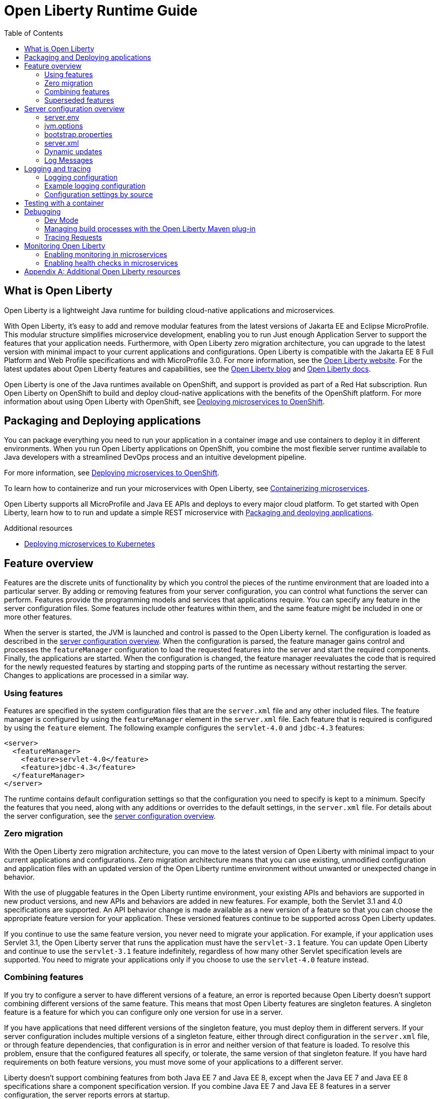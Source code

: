 :toc:
:ProjectName: My{nbsp}Project
:ProjectNameID: my-project
:ProjectVersion: 0.1

= Open Liberty Runtime Guide
:context: open-liberty

:leveloffset: +1

// Module included in the following assemblies:
//
//

[id="what-is-openliberty-{context}"]
= What is Open Liberty

Open Liberty is a lightweight Java runtime for building cloud-native applications and microservices.

With Open Liberty, it's easy to add and remove modular features from the latest versions of Jakarta EE and Eclipse MicroProfile. This modular structure simplifies microservice development, enabling you to run Just enough Application Server to support the features that your application needs. Furthermore, with Open Liberty zero migration architecture, you can upgrade to the latest version with minimal impact to your current applications and configurations. Open Liberty is compatible with the Jakarta EE 8 Full Platform and Web Profile specifications and with MicroProfile 3.0. For more information, see the link:https://openliberty.io/[Open Liberty website]. For the latest updates about Open Liberty features and capabilities, see the link:https://openliberty.io/blog/[Open Liberty blog] and https://openliberty.io/docs/[Open Liberty docs].

Open Liberty is one of the Java runtimes available on OpenShift, and support is provided as part of a Red Hat subscription. Run Open Liberty on OpenShift to build and deploy cloud-native applications with the benefits of the OpenShift platform. For more information about using Open Liberty with OpenShift, see link:https://openliberty.io/guides/cloud-openshift.html[Deploying microservices to OpenShift].

:leveloffset: -1

:leveloffset: +1

// Module included in the following assemblies:
//
//

[id="packaging-and-deploying-applications-{context}"]
= Packaging and Deploying applications

You can package everything you need to run your application in a container image and use containers to deploy it in different environments. When you run Open Liberty applications on OpenShift, you combine the most flexible server runtime available to Java developers with a streamlined DevOps process and an intuitive development pipeline.

For more information, see link:https://www.openliberty.io/guides/cloud-openshift.html[Deploying microservices to OpenShift].

To learn how to containerize and run your microservices with Open Liberty, see link:https://openliberty.io/guides/containerize.html[Containerizing microservices].

Open Liberty supports all MicroProfile and Java EE APIs and deploys to every major cloud platform. To get started with Open Liberty, learn how to to run and update a simple REST microservice with link:https://openliberty.io/guides/getting-started.html[Packaging and deploying applications].




.Additional resources
* link:https://openliberty.io/guides/kubernetes-intro.html[Deploying microservices to Kubernetes]

:leveloffset: -1

:leveloffset: +1

= Feature overview
:projectName: Open Liberty
:page-layout: feature
:page-type: overview

Features are the discrete units of functionality by which you control the pieces of the runtime environment that are loaded into a particular server. By adding or removing features from your server configuration, you can control what functions the server can perform. Features provide the programming models and services that applications require. You can specify any feature in the server configuration files. Some features include other features within them, and the same feature might be included in one or more other features.

When the server is started, the JVM is launched and control is passed to the Open Liberty kernel. The configuration is loaded as described in the link:/docs/ref/config/[server configuration overview]. When the configuration is parsed, the feature manager gains control and processes the `featureManager` configuration to load the requested features into the server and start the required components. Finally, the applications are started. When the configuration is changed, the feature manager reevaluates the code that is required for the newly requested features by starting and stopping parts of the runtime as necessary without restarting the server. Changes to applications are processed in a similar way.

== Using features
Features are specified in the system configuration files that are the `server.xml` file and any other included files. The feature manager is configured by using the `featureManager` element in the `server.xml` file. Each feature that is required is configured by using the `feature` element. The following example configures the `servlet-4.0` and `jdbc-4.3` features:

[source,xml]
----
<server>
  <featureManager>
    <feature>servlet-4.0</feature>
    <feature>jdbc-4.3</feature>
  </featureManager>
</server>
----

The runtime contains default configuration settings so that the configuration you need to specify is kept to a minimum. Specify the features that you need, along with any additions or overrides to the default settings, in the `server.xml` file. For details about the server configuration, see the link:/docs/ref/config/[server configuration overview].

== Zero migration
With the Open Liberty zero migration architecture, you can move to the latest version of Open Liberty with minimal impact to your current applications and configurations. Zero migration architecture means that you can use existing, unmodified configuration and application files with an updated version of the Open Liberty runtime environment without unwanted or unexpected change in behavior.

With the use of pluggable features in the Open Liberty runtime environment, your existing APIs and behaviors are supported in new product versions, and new APIs and behaviors are added in new features. For example, both the Servlet 3.1 and 4.0 specifications are supported. An API behavior change is made available as a new version of a feature so that you can choose the appropriate feature version for your application. These versioned features continue to be supported across Open Liberty updates.

If you continue to use the same feature version, you never need to migrate your application. For example, if your application uses Servlet 3.1, the Open Liberty server that runs the application must have the `servlet-3.1` feature. You can update Open Liberty and continue to use the `servlet-3.1` feature indefinitely, regardless of how many other Servlet specification levels are supported. You need to migrate your applications only if you choose to use the `servlet-4.0` feature instead.

== Combining features
If you try to configure a server to have different versions of a feature, an error is reported because Open Liberty doesn't support combining different versions of the same feature. This means that most Open Liberty features are singleton features. A singleton feature is a feature for which you can configure only one version for use in a server.

If you have applications that need different versions of the singleton feature, you must deploy them in different servers. If your server configuration includes multiple versions of a singleton feature, either through direct configuration in the `server.xml` file, or through feature dependencies, that configuration is in error and neither version of that feature is loaded. To resolve this problem, ensure that the configured features all specify, or tolerate, the same version of that singleton feature. If you have hard requirements on both feature versions, you must move some of your applications to a different server.

Liberty doesn't support combining features from both Java EE 7 and Java EE 8, except when the Java EE 7 and Java EE 8 specifications share a component specification version. If you combine Java EE 7 and Java EE 8 features in a server configuration, the server reports errors at startup.

The following features are included in both Java EE 7 and Java EE 8:

* feature:appClientSupport-1.0[]
* feature:batch-1.0[]
* feature:concurrent-1.0[]
* feature:ejb-3.2[]
* feature:j2eeManagement-1.1[]
* feature:jacc-1.5[]
* feature:jaxws-2.2[]
* feature:jca-1.7[]
* feature:jcaInboundSecurity-1.0[]
* feature:jdbc-4.2[]
* feature:jdbc-4.3[]
* feature:jms-2.0[]
* feature:wasJmsClient-2.0[]
* feature:wasJmsSecurity-1.0[]
* feature:wasJmsServer-1.0[]

For a complete list of features that support Java EE 7, see the feature:javaee-7.0[] feature. For a complete list of features that support Java EE 8, see the feature:javaee-8.0[] feature.

== Superseded features
If a feature is superseded, a new feature or a combination of features might provide an advantage over the superseded feature. The new feature or features might not completely replace the function of the superseded feature, so you must consider your scenario before you decide whether to change your configuration. Superseded features remain supported and valid for use in your configuration, but you might be able to improve your configuration by using the newer features.

Occasionally, a feature that includes other features is superseded by a new version of the feature that does not include all those features. The features that are not included in the new version are considered to be separated. If your application depends on the functions of a separated feature, you must explicitly add the separated feature to your configuration.

The following table lists the Open Liberty features that are superseded:

[%header,cols=3*]
|===

|Superseded feature
|Superseding feature
|Dependent feature removed

|`appSecurity-1.0`
|`appSecurity-2.0`
|The `ldapRegistry-3.0` and `servlet-3.0` features were removed from the definition of the `appSecurity-2.0` feature.

|`jmsMdb-3.2`
|`jms-2.0` and `mdb-3.2`
|Together, the `jms-2.0` and `mdb-3.2` features provide the same function as the `jmsMdb-3.2` feature.

|`ssl-1.0`
|`transportSecurity-1.0`
|The `ssl-1.0` and `transportSecurity-1.0` features are functionally equivalent. However, `ssl-1.0` implies that an insecure network protocol is used, so `transportSecurity-1.0` supersedes it.

|===

:leveloffset: -1

:leveloffset: +1

= Server configuration overview
:projectName: Open Liberty
:page-layout: config
:page-type: overview

The {projectName} server config is made up of one mandatory file, the
`server.xml` file, and a set of optional additional files. The `server.xml` is
the only mandatory config file.  The only requirements for the `server.xml`
file are that it must be well formed XML and the root element is `server`. When
processing the `server.xml` file, any elements or attributes that are not
understood are simply ignored. The default `server.xml` might look like the
following example:

[source,xml]
----
<server description="new server">
    <featureManager>
        <feature>jsp-2.3</feature>
    </featureManager>
    <httpEndpoint id="defaultHttpEndpoint"
                  httpPort="9080"
                  httpsPort="9443" />
    <applicationManager autoExpand="true"/>
</server>
----

This example `server.xml` configures the server to support Java Server Pages 2.3,
to listen to incoming traffic to localhost on port 9080, and to automatically
expand WAR files when they are deployed.

The `server.xml` is described in more detail <<server-xml,below>>. When
discussing config for {projectName}, the term "server config" can be used to refer
to all of the files that make up the server config, or specifically to the
config held in XML files; it is usually clear in context and, if not, the
phrase "server XML config" might be used to clarify. The next few sections
describe each of the config files in the order they are processed.

== server.env
The `server.env` files are optional but, when present, are read by the
`bin/server` script and specify environment variables primarily used to
influence the behavior of the `bin/server` script. `server.env` files are read
from the following locations in order:

* `${wlp.install.dir}/etc/`
* `${wlp.user.dir}/shared/`
* `${server.config.dir}/`

If the same property is set in multiple locations the last value found is
used.

The most common use of this file is to set the following settings:

* `JAVA_HOME` - indicates which JVM to use. If this is not set, the system default
  is used which often isn't desired.
* `WLP_USER_DIR` - indicates the location of the `usr` directory which contains
  the server config. This can only be set in the `etc/server.env` file because
  the other locations are relative to the `usr` directory.
* `WLP_OUTPUT_DIR` - indicates where the server should write files to. By
  default, the server writes to the directory structure that the config is
  read from. However, in some secure profiles the server config needs to
  be read-only and so the server must write files to another location.

The `server.env` file format is in terms of `KEY = value` and does not support
variable substitution.  For example:

[source,properties]
----
JAVA_HOME=/opt/ibm/java
WLP_USER_DIR=/opt/wlp-usr
----

Key values must not contain white space. The values are interpreted as literal so there is no need to escape spaces or other special characters.

== jvm.options
The `jvm.options` files are optional but, when present, are read by the
`bin/server` shell script to determine what options to use when
launching the JVM for {projectName}. The `jvm.options` files are read
from the following locations in order:

* `${wlp.user.dir}/shared/jvm.options`
* `${server.config.dir}/configDropins/defaults/`
* `${server.config.dir}/`
* `${server.config.dir}/configDropins/overrides/`

If none of these files exist, the server script looks for a file in
`${wlp.install.dir}/etc` and uses that.

Common uses of `jvm.options` files include:

* Setting JVM memory limits
* Enabling Java Agents provided by monitoring products
* Setting Java System Properties

The `jvm.options` file format uses one line per JVM option and does not support
variable substitution. For example:

[source,properties]
----
-Xmx512m
-Dmy.system.prop=This is the value.
----

There is no need to escape special characters, such as spaces.

The options are read and provided in order to the JVM. If you provide multiple
options they are all seen by the JVM (most JVMs use the last option on the
command line and ignore prior options). Certain options must not be put in the
`jvm.options` file such as `-jar`.

== bootstrap.properties
The `bootstrap.properties` file is optional but, when present, it is read during
{projectName} bootstrap to provide config for the earliest stages of the
server start-up. It is read by the server much earlier than `server.xml` so it
can affect the start-up and behavior of the {projectName} kernel right from the
start. The `bootstrap.properties` file is a simple Java properties file and is
located in `${server.config.dir}`. A common use of the `bootstrap.properties`
file is to configure logging because it can affect logging behavior before the
`server.xml` file is read.

The `bootstrap.properties` file supports a special property, `bootstrap.include`,
which optionally specifies another properties file to also be read during the
bootstrap stage. This include file could, for example, contain a common set of
bootstrap properties to be used by multiple servers. Set the `bootstrap.include`
to an absolute or relative file path.

[#server-xml]
== server.xml

The most important config file is the `server.xml` file. It is a simple
XML file format and the only requirement for the server to start is that the file is
well-formed XML and has a root element called `server`. The exact elements
supported by a server depend on which features the server is configured so unknown
config is simply ignored.

{projectName} uses a principle of configuration by exception, allowing for very
succinct config files. The runtime environment operates from a set of
built-in config default settings. You only specify config that overrides
those default settings.

Server config files are loaded in the following order:

* `${server.config.dir}/configDropins/defaults/`
* `${server.config.dir}/server.xml`
* `${server.config.dir}/configDropins/overrides/`

The `${server.config.dir}/server.xml` file must be present but the other files
are optional. This allows a very flexible way to compose config by simply
dropping server-formatted XML files into directories. Within the two
`configDropins` directories the files are read in alphabetical order.

=== Variable substitution
You can parameterize server config using variables. When resolving
variable names the following sources are consulted in increasing order of
precedence:

* `server.xml` default variable values
* environment variables
* `bootstrap.properties`
* Java system properties
* `server.xml` config

Variables are referenced using `${variableName}` syntax. In server config,
specify variables using the `variable` element:

[source,xml]
----
<variable name="variableName" value="some.value" />
----

Default values, specified in server config, are only used if no other value can
be found. They are specified using the `variable` element and the `defaultValue`
attribute:

[source,xml]
----
<variable name="variableName" defaultValue="some.default.value"/>
----

Environment variables can be accessed as variables. From 19.0.0.3, they can be
accessed directly by referencing the environment variable name. If the variable
cannot be resolved the following transformations on the environment variable
name is tried:

1. Replace all non-alpha num characters with _
2. Change all characters to upper case.

If you enter `${my.env.var}` in `server.xml` it will look for environment
variables with the following names:

1. my.env.var
2. my_env_var
3. MY_ENV_VAR

When using a Liberty release older than 19.0.0.3, environment variables can be
accessed by adding `env.` to the start of the environment variable name:

[source,xml]
----
<httpEndpoint id="defaultHttpEndpoint"
              host="${env.HOST}"
              httpPort="9080" />
----

Variable values are always interpreted as a String with simple type conversion.
This can lead to situations where a list of ports (e.g. `80,443`) is interpreted as
a single string rather than as two port numbers. In this case, the variable
substitution can be forced to split on the `,` using a `list` function. For example:

[source,xml]
----
<mongo ports="${list(mongoPorts)}" hosts="${list(mongoHosts)}" />
----

Simple arithmetic is also supported for variables whose value is an integer.
The left and right side of the operator can be a variable or a number; the
operator can be one of `+`, `-`, `*`, `/` for example:

[source,xml]
----
<variable name="one" value="1" />
<variable name="two" value="${one+1}" />
<variable name="three" value="${one+two}" />
<variable name="six" value="${two*three}" />
<variable name="five" value="${six-one}" />
<variable name="threeagain" value="${six/two}" />
----

There are a number of predefined variables:

* `wlp.install.dir` - the location where the Liberty runtime is installed.
* `wlp.server.name` - the name of the server.
* `wlp.user.dir` - the location of the `usr` folder. Defaults to
  `${wlp.install.dir}/usr`.
* `shared.app.dir` - the location of shared applications. Defaults to
  `${wlp.user.dir}/shared/apps`.
* `shared.config.dir` - the directory that contains the server config. Defaults to
  `${wlp.user.dir}/shared/config`.
* `shared.resource.dir` - the location of shared resource files. Defaults to
  `${wlp.user.dir}/shared/resources`.
* `server.config.dir` - the directory that server config is stored in.
  Defaults to `${wlp.user.dir}/servers/${wlp.server.name}`.
* `server.output.dir` - the directory that the server writes the workarea, logs and
  other runtime generated files to. Defaults to `${server.config.dir}`.

=== Config merging
The config can be made up of multiple files so it is possible, perhaps
even likely, that two files provide the same config. In these
situations the server config is merged using a set of simple rules. In
{projectName}, config is separated into singleton and factory
config. Merging works differently for the two. Singleton config
is used when configuring a single thing (e.g. logging); factory config is
used when it is valid to configure multiple things, (e.g. an application or a
data source).

==== Merging singleton config

For singleton config elements the config is merged. If two
elements exist with different attributes both attributes are used. For example:

[source,xml]
----
<server>
    <logging a="true" />
    <logging b="false" />
</server>
----

is treated as:

[source,xml]
----
<server>
    <logging a="true" b="false" />
</server>
----

If the same attribute is specified twice then it is treated as a last instance
wins. For example:

[source,xml]
----
<server>
    <logging a="true" b="true"/>
    <logging b="false" />
</server>
----

is treated as:

[source,xml]
----
<server>
    <logging a="true" b="false" />
</server>
----

In some cases, config is provided using child elements that take text. In
these cases the config is merged by using all of the values specified. The most
common scenario is configuring features. For example:

[source,xml]
----
<server>
    <featureManager>
        <feature>servlet-4.0</feature>
    </featureManager>
    <featureManager>
        <feature>restConnector-2.0</feature>
    </featureManager>
</server>
----

is treated as:

[source,xml]
----
<server>
    <featureManager>
        <feature>servlet-4.0</feature>
        <feature>restConnector-2.0</feature>
    </featureManager>
</server>
----

==== Merging factory config

Factory config merges use the same rules as singleton config but, because
it is valid to configure the same element and mean two different logical objects,
merging doesn't happen just because the element names match. Instead each
element is assumed to be configuring a distinct object. If the logical object is
configured by two instances, the `id` attribute must be set on each of them
to indicate they are the same thing. Variable substitution on an `id` is not
supported.

The following example configures two applications. One is `myapp.war` and has a
context root of `myawesomeapp` and the other is `myapp2.war` which has `myapp2` as
the context root:

[source,xml]
----
<server>
    <webApplication id="app1" location="myapp.war" />
    <webApplication location="myapp2.war" />
    <webApplication id="app1" contextRoot="/myawesomeapp" />
</server>
----

=== Include processing

In addition to the default locations, additional config files can be
brought in using the `include` element. When a server config file contains an
`include` reference to another file, the server processes the contents of the
referenced file as if they were included inline in place of the `include`
element. In the following example, the server processes the contents of the
`other.xml` file before processing the contents of the `other2.xml` file:

[source,xml]
----
<server>
    <include location="other.xml" />
    <include location="other2.xml" />
</server>
----

By default, an include file must exist but, if the include file might not be
present, the `optional` attribute can be set to `true`. For example:

[source,xml]
----
<server>
    <include location="other.xml" optional="true" />
</server>
----

When including a file, you can specify the `onConflict` attribute to change the
normal merge rules. The normal merge rules can be replaced to ignore (`IGNORE`) any
conflicting config or to replace it (`REPLACE`).

[source,xml]
----
<server>
    <include location="other.xml" onConflict="IGNORE" />
    <include location="other2.xml" onConflict="REPLACE" />
</server>
----

You can set the `location` attribute to a relative or absolute file path or to
an HTTP URL.

=== Config references
Most configuration in {projectName} is self-contained but it is often useful to
be able to share config. A common example of this would be the JDBC driver
config being shared by multiple data sources, or sharing the classloader for
JDBC driver classes so the classes are visible both to the DataSource and to an
application. Any factory config element defined as a direct child of the
`server` element can be referred to.

A reference to config always uses the `id` attribute of the element being referred
to. The config element making the reference uses an attribute that always ends
with `Ref`. For example:

[source,xml]
----
<server>
  <dataSource jndiName="jdbc/fred" jdbcDriverRef="myDriver" />
  <jdbcDriver id="myDriver" />
</server>
----

== Dynamic updates
The server monitors the server XML config for updates and dynamically
reloads when changes are detected. Changes to non-XML files (`server.env`, `bootstrap.properties`, and
`jvm.options`) are not dynamic because they are only read at start-up. Any server
XML config file on the local disk is monitored for updates every 500ms. Whether to
check, and how often, can be configured. To configure the server to only check
every ten minutes specify:

[source,xml]
----
<config monitorInterval="10m" />
----

To disable file system polling and only reload when an MBean is notified specify:

[source,xml]
----
<config updateTrigger="mbean" />
----

== Log Messages
While the server is running it might output log messages that reference some
config. When this happens an XPath-like structure is used. The element name is
given with the value of the `id` attribute inside square brackets. If no `id` is
specified in server config, an `id` is automatically generated. From the server
XML config in the following example, the logs reference the `dataStore` element
as `dataStore[myDS]` and the child dataSource would be identfied as
`dataStore[myDS]/dataSource[default-0]` in logs.

[source,xml]
----
<server>
    <dataStore id="myDS">
        <dataSource />
    </dataStore>
</server>
----

:leveloffset: -1

:leveloffset: +1

// Copyright (c) 2013, 2019 IBM Corporation and others.
// Licensed under Creative Commons Attribution-NoDerivatives
// 4.0 International (CC BY-ND 4.0)
//   https://creativecommons.org/licenses/by-nd/4.0/
//
// Contributors:
//     IBM Corporation
//
:page-layout: general-reference
:page-type: general
= Logging and tracing

Open Liberty has a unified logging component that handles messages that are written by applications and the runtime, and provides First Failure Data Capture (FFDC) capability. Logging data written by applications using `System.out`, `System.err`, or `java.util.logging.Logger` are combined into the server logs.

There are three primary log files for a server:

- `console.log` - This file is created by the `server start` command. It contains the redirected standard output and standard error streams from the JVM process. This console output is intended for direct human consumption so lacks some information useful for automated log analysis.
- `messages.log` - This file contains all messages that are written or captured by the logging component. All messages that are written to this file contain additional information such as the message time stamp and the ID of the thread that wrote the message. This file is suitable for automated log analysis. This file does not contain messages that are written directly by the JVM process.
- `trace.log` - This file contains all messages that are written or captured by the logging component and any additional trace. This file is created only if you enable additional trace. This file does not contain messages that are written directly by the JVM process.

== Logging configuration
The logging component can be controlled through the server configuration. The logging component can be fully configured in `server.xml` using the `logging` element. However, logging is initialized before `server.xml` has been processed so configuring logging through `server.xml` can result in early log entries using a different log configuration from later ones. For this reason it is also possible to provide much of the logging configuration using `boostrap.properties` and in some cases using environment variables.

== Example logging configuration

Some common logging configuration examples are given in the following sections.

=== Managing log file storage


The `console.log` file is created by redirecting the process `stdout` and `stderr` to a file. As a result, Liberty is unable to offer the same level of management, like log rollover, as it offers for `messages.log`. If you are concerned about the increasing size of the `console.log` file, you can disable the `console.log` file and use the `messages.log` file instead. All the log messages sent to `console.log` are written to the `messages.log` file, and you can configure file rollover.

To disable the console log, and configure `messages.log` to roll over three times at 100Mb, use the following configuration:

[source,properties,linenums,role="code_column"]
----
com.ibm.ws.logging.max.file.size=100
com.ibm.ws.logging.max.files=3
com.ibm.ws.logging.console.log.level=OFF
com.ibm.ws.logging.copy.system.streams=false
----

=== JSON logging
When feeding log files into modern log aggregation and management tools it can be advantageous to have the log files stored using JSON format. This can be done in one of three ways:

* Using the `bootstrap.properties` file:
+
[source,properties,linenums,role="code_column"]
----
com.ibm.ws.logging.message.format=json
com.ibm.ws.logging.message.source=message,trace,accessLog,ffdc,audit
----
+
* Using environment variables:
+
[source,properties,linenums,role="code_column"]
----
WLP_LOGGING_MESSAGE_FORMAT=json
WLP_LOGGING_MESSAGE_SOURCE=message,trace,accessLog,ffdc,audit
----
+
* Using the `server.xml` file:
+
[source,xml,linenums,role="code_column"]
----
<logging messageFormat="json" messageSource="message,trace,accessLog,ffdc,audit" />
----
+
When using `server.xml` to configure json format some log lines are written in the default non-JSON format prior to `server.xml` startup which can cause issues with some tools. For example, https://stedolan.github.io/jq/[`jq`] would have trouble understanding the log files.

=== Configuring JSON field names
When logs are in JSON format, you can use the `jsonFieldMappings` attribute to replace default field names with new field names. The following examples show sample configurations for renaming a JSON field:

* To configure a field name, include the following in the `server.env.` file:
+
[source,properties,linenums,role="code_column"]
----
WLP_LOGGING_JSON_FIELD_MAPPINGS=loglevel:level
----
+
* To configure a field name for a specific source, include the following in the `server.env.` file:
+
[source,properties,linenums,role="code_column"]
----
WLP_LOGGING_JSON_FIELD_MAPPINGS=message:message:log
----

=== Configuring logging for a Docker image

It is common in Docker environments to disable `messages.log` and instead format the console output as JSON. This can be done using environment variables:

[source,properties,linenums,role="code_column"]
----
WLP_LOGGING_MESSAGE_FORMAT=json
WLP_LOGGING_MESSAGE_SOURCE=
WLP_LOGGING_CONSOLE_FORMAT=json
WLP_LOGGING_CONSOLE_LOGLEVEL=info
WLP_LOGGING_CONSOLE_SOURCE=message,trace,accessLog,ffdc,audit
----

This can be simply set when running the `docker run` command by using `-e` to set the envrionment variables:

[role='command']
```
docker run -e "WLP_LOGGING_CONSOLE_SOURCE=message,trace,accessLog,ffdc"
           -e "WLP_LOGGING_CONSOLE_FORMAT=json"
           -e "WLP_LOGGING_CONSOLE_LOGLEVEL=info"
           -e "WLP_LOGGING_MESSAGE_FORMAT=json"
           -e "WLP_LOGGING_MESSAGE_SOURCE=" open-liberty
```

=== Binary logging

Liberty has a high performance binary log format option that significantly reduces the overhead of writing trace files. Generally, when configuring binary logging, the `console.log` is disabled for best performance. This must be enabled using `bootstrap.properties`:

[source,properties,linenums,role="code_column"]
----
websphere.log.provider=binaryLogging-1.0
com.ibm.ws.logging.console.log.level=OFF
com.ibm.ws.logging.copy.system.streams=false
----

The `binaryLog` command line tool can be used to convert the binary log to a text file:

[role='command']
```
binaryLog view defaultServer
```

== Configuration settings by source

The table below shows the equivalent `server.xml`, `bootstrap.properties`, and environment variable configurations along with brief descriptions. Full configuration documentation is available in the config reference for the config:logging[] element.


|===
| Server XML Attribute|bootstrap property|Env var|Description

|hideMessage
|com.ibm.ws.logging.hideMessage
|
|You can use this attribute to configure the messages keys that you want to hide from the `console.log` and `messages.log` files. If the messages are configured to be hidden, then they are redirected to the `trace.log` file.

|jsonFieldMappings
|com.ibm.ws.logging.json.field.mappings
|WLP_LOGGING_JSON_FIELD_MAPPINGS
|When logs are in JSON format, use this attribute to replace default field names with new field names. Configure the new field name by using the following format:


`defaultFieldName:newFieldName`

For field names that are associated with logs of a specified source, use the following format:

`[source:]?defaultFieldName:newFieldName`

where `[source]` is the source you want to specify (such as `message`, `trace`, or `accessLog`).

To rename multiple fields, specify a comma-separated list of field name mappings.


|logDirectory
|com.ibm.ws.logging.log.directory
|LOG_DIR
|You can use this attribute to set a directory for all log files, excluding the `console.log` file, but including FFDC. The default is `WLP_OUTPUT_DIR/serverName/logs`. It is not recommended to set the `logDirectory` in `server.xml` since it can result in some log data being written to the default location prior to `server.xml` being read.

4+|Console Log Config

|consoleFormat
|com.ibm.ws.logging.console.format
|WLP_LOGGING_CONSOLE_FORMAT
|The required format for the console. Valid values are `basic` or `json` format. By default, `consoleFormat` is set to `basic`.

|consoleLogLevel
|com.ibm.ws.logging.console.log.level
|WLP_LOGGING_CONSOLE_LOGLEVEL
|This filter controls the granularity of messages that go to the console. The valid values are INFO, AUDIT, WARNING, ERROR, and OFF. The default is AUDIT. If using with the Eclipse developer tools this must be set to the default.

|consoleSource
|com.ibm.ws.logging.console.source
|WLP_LOGGING_CONSOLE_SOURCE
|The list of comma-separated sources that route to the console. This property applies only when `consoleFormat="json"`. Valid values are `message`, `trace`, `accessLog`, `ffdc`, and `audit`. By default, `consoleSource` is set to `message`. To use the `audit` source, enable the Liberty feature:audit-1.0[] feature. To use the `accessLog` source you need to have configured config:httpAccessLogging[].d

|copySystemStreams
|com.ibm.ws.logging.copy.system.streams
|
|If true, messages that are written to the System.out and System.err streams are copied to process `stdout` and `stderr` and so appear in `console.log`. If false, those messages are written to configured logs such as `messages.log` or `trace.log`, but they are not copied to `stdout` and `stderr` and do not appear in `console.log`. The default value is true.

4+|Message Log Config

|
|com.ibm.ws.logging.newLogsOnStart
|
|If set to true when Liberty starts, any existing `messages.log` or `trace.log` files are rolled over and logging writes to a new `messages.log` or `trace.log` file. If set to false `messages.log` or trace.log files only refresh when they hit the `maxFileSize`. The default is `true`. This setting cannot be provided using the `logging` element in `server.xml` because it is only processed during server bootstrap.

|isoDateFormat
|com.ibm.ws.logging.isoDateFormat
|
|Specifies whether to use ISO-8601 formatted dates in log files. The default value is false.

If set to true, the ISO-8601 format is used in the `messages.log` file, the `trace.log` file, and the FFDC logs. The format is `yyyy-MM-dd'T'HH:mm:ss.SSSZ`.

If you specify a value of `false`, the date and time are formatted according to the default locale set in the system. If the default locale is not found, the format is `dd/MMM/yyyy HH:mm:ss:SSS z`.

|maxFiles
|com.ibm.ws.logging.max.files
|
|How many of each of the logs files are kept. This setting also applies to the number of exception summary logs for FFDC. So if this number is `10`, you might have 10 message logs, 10 trace logs, and 10 exception summaries in the `ffdc/` directory. By default, the value is `2`. The `console.log` does not roll so this setting does not apply.

|maxFileSize
|com.ibm.ws.logging.max.file.size
|
|The maximum size (in MB) that a log file can reach before it is rolled. Setting the value to `0` disables log rolling. The default value is `20`. The `console.log` does not roll so this setting does not apply.

|messageFileName
|com.ibm.ws.logging.message.file.name
|
|The message log has a default name of `messages.log`. This file always exists, and contains INFO and other (AUDIT, WARNING, ERROR, FAILURE) messages in addition to `System.out` and `System.err`. This log also contains time stamps and the issuing thread ID. If the log file is rolled over, the names of earlier log files have the format `messages_timestamp.log`

|messageFormat
|com.ibm.ws.logging.message.format
|WLP_LOGGING_MESSAGE_FORMAT
|The required format for the `messages.log` file. Valid values are `basic` or `json` format. By default, `messageFormat` is set to `basic`.

|messageSource
|com.ibm.ws.logging.message.source
|WLP_LOGGING_MESSAGE_SOURCE
|The list of comma-separated sources that route to the `messages.log` file. This property applies only when `messageFormat="json"`. Valid values are `message`, `trace`, `accessLog`, `ffdc`, and `audit`. By default, `messageSource` is set to `message`. To use the `audit` source, enable the Liberty feature:audit-1.0[] feature. To use the `accessLog` source you need to have configured config:httpAccessLogging[].

4+|Trace Config

|suppressSensitiveTrace
|
|
|The server trace can expose sensitive data when it traces untyped data, such as bytes received over a network connection. This attribute, when set to `true`, prevents potentially sensitive information from being exposed in log and trace files. The default value is `false`.

|traceFileName
|com.ibm.ws.logging.trace.file.name
|
|The `trace.log` file is only created if additional or detailed trace is enabled. `stdout` is recognized as a special value, and causes trace to be directed to the original standard out stream.

|traceFormat
|com.ibm.ws.logging.trace.format
|
|This attribute controls the format of the trace log. The default format for Liberty is `ENHANCED`. You can also use `BASIC` and `ADVANCED` formats.

|traceSpecification
|com.ibm.ws.logging.trace.specification
|
a|The trace string is used to selectively enable trace. The format of the log detail level specification:

component = level

where `component` specifies what log sources the `level` should be set to, and `level` specifies how much trace should be output using one of: `off`, `fatal`, `severe`, `warning`, `audit`, `info`, `config`, `detail`, `fine`, `finer`, `finest`, `all`. Multiple log detail level specifications can be provided by separating them with colons.

A component can be a logger name, trace group or class name. An asterisk pass:[*] acts as a wildcard to match multiple components based on a prefix. For example:

- `pass:[*]` Specifies all traceable code that is running in the application server, including the product system code and customer code.

- `com.ibm.ws.pass:[*]` Specifies all classes with the package name beginning with com.ibm.ws.

- `com.ibm.ws.classloading.AppClassLoader` Specifies the AppClassLoader class only.

|===

:leveloffset: -1

:leveloffset: +1

// Module included in the following assemblies:
//
//

[id="testing-with-container-{context}"]
= Testing with a container


You can use MicroShed Testing to develop integration tests for your Open Liberty application. You test your application from outside its container so that the tests run against the same image that you use in production.


To write a test with MircoShed testing, first add `microshed-testing-testcontainers` and `junit-jupiter` artifact IDs as test-scoped dependencies, as shown in the following example:

[source,xml]
----
<dependency>
    <groupId>org.microshed</groupId>
    <artifactId>microshed-testing-testcontainers</artifactId>
    <version>0.4.1</version>
    <scope>test</scope>
</dependency>

<!-- Any compatible version of JUnit Jupiter 5.X will work -->
<dependency>
    <groupId>org.junit.jupiter</groupId>
    <artifactId>junit-jupiter</artifactId>
    <version>5.4.2</version>
    <scope>test</scope>
</dependency>
----

Next, create a test class with the  `MicroShedTest` annotation. Then, create a public `static MicroProfileApplication` method and inject one or more `public static JAX-RS` resources, as shown in the following example:

[source,xml]
----
@MicroShedTest
public class MyTest {

    @Container
    public static MicroProfileApplication app = new MicroProfileApplication()
                    .withAppContextRoot("/myservice");

    @Inject
    public static MyService mySvc;

    // write @Test methods as normal
----

In cases where a Dockerfile or container image is not available, use the link:https://github.com/MicroShed/microshed-testing/tree/master/sample-apps/liberty-app[`microshed-testing-liberty` adapter]. This adapter produces a container image that is similar to the following Dockerfile:

[source,xml]
----
FROM open-liberty:microProfile3
ADD build/libs/$APP_FILE /config/dropins
COPY src/main/liberty/config /config
----
For more information, see link:https://microshed.org/microshed-testing/[MicroShed Testing].

.Additional resources
* link:http://arquillian.org/modules/arquillian-liberty-managed-container-adapter/[Arquillian Liberty managed container adapter]

:leveloffset: -1

:leveloffset: +1

:parent-context: {context}

[id="debugging-assembly-{context}"]
= Debugging
:context: debugging-assembly

:leveloffset: +1

// Module included in the following assemblies:
//<debugging-assembly>
//

[id="dev-mode-{context}"]
= Dev Mode


With Liberty dev mode, you can rapidly code, deploy, and debug applications with Liberty. You enable dev mode through the Liberty Maven-plugin.

To use dev mode, add the following code to your Maven pom.xml file and run the `mvn liberty:dev` command.


[source,xml]
----
<plugin>
    <groupId>io.openliberty.tools</groupId>
    <artifactId>liberty-maven-plugin</artifactId>
    <version>3.1.0</version>
</plugin>
----

Dev mode provides three key features:

- Your running server can detect, recompile, and pick up code changes.
- You can run unit and integration tests on demand, by pressing `Enter` in the command window where dev mode is running.
- You can attach a debugger to the running server to step through your code at any time.

When you use dev mode, Liberty automatically detects the following changes to your application source:

- Java source file changes and Java test file changes.
- Dependencies that are added to your pom.xml file. Liberty detects the dependencies and adds them to your class path.
- Resource file changes. Liberty detects them and copies them into your target directory.
- Configuration directory and configuration file changes. Liberty detects them and copies them into your target directory.
- Addition of new features in the Liberty server configuration. Liberty detects the new features, installs them, and starts them.

Dev Mode does not detect some changes. These changes include the following ones:

- The addition of a configuration directory or file.
- Changes to the host and port for Liberty.


If either of these changes are made, Liberty can detect them after you restart dev mode. To restart, first exit dev mode by typing `Control-C`, or by typing `q` and pressing `Enter`. Then, run the `mvn liberty:dev` command to restart.


For more information, see link:https://github.com/OpenLiberty/ci.maven/blob/master/docs/dev.md[Liberty Dev mode].

:leveloffset: -1

:leveloffset: +1

// Module included in the following assemblies:
//
//

[id="managing-with-maven-{context}"]
= Managing build processes with the Open Liberty Maven plug-in

You can build and test your applications, whether they are simple applications with a single module or more complex applications that consist of multiple modules.

After you define the details and dependencies of a project, Maven automatically downloads and installs all of the dependencies. It also runs automated tests on an application after it is built. If the tests don’t pass after you update an application, the build fails. You must fix your code.

The following coordinates for the Maven plug-in are required:

[source,xml]
----
<groupId>io.openliberty.tools</groupId>
<artifactId>liberty-maven-plugin</artifactId>
<version>3.1.0</version>
----

To learn how to configure a simple web servlet application by using Maven and the Liberty Maven plug-in, see link:https://openliberty.io/guides/maven-intro.html[Building a web application with Maven].

Jakarta EE applications consist of multiple modules that work together as one entity. To learn how to build an application with multiple modules by using Maven and Open Liberty, see link:https://openliberty.io/guides/maven-multimodules.html[Creating a multi-module application].

:leveloffset: -1

:leveloffset: +1

// Module included in the following assemblies:
//
// <debugging-assembly>

[id="tracing-requests-{context}"]
= Tracing Requests

Distributed tracing helps you troubleshoot microservices by examining and logging requests as they propagate through a distributed system, allowing developers to tackle the otherwise difficult task of debugging these requests. Without a distributed tracing system in place, it's difficult to analyze workflows and pinpoint when and by whom a request is received or when a response is returned.

To learn how to monitor and trace logging requests across microservices in an application, see link:https://www.openliberty.io/guides/microprofile-opentracing.html[Enabling distributed tracing in microservices].

:leveloffset: -1

:context: {parent-context}

:leveloffset: -1

:leveloffset: +1

:parent-context: {context}

[id="monitoring-assembly-{context}"]
= Monitoring Open Liberty
:context: monitoring-assembly

You can use MicroProfile Metrics and MicroProfile Health to monitor microservices and applications that run on Open Liberty. Enabling and reporting metric and health check data for your microservices helps you pinpoint issues, collect data for capacity planning, and decide when to scale a service up or down.

:leveloffset: +1

// Module included in the following assemblies:
//
// <monitoring-assembly>

[id="enabling-monitoring-microservices-{context}"]
= Enabling monitoring in microservices

Building observability into microservices externalizes the internal status of a system to enable operations teams to monitor microservice systems more effectively. It's important that microservices are written to produce metrics that can be used by operations teams when the microservices are running in production.

Metrics are emitted from a number of different places. You can obtain them from applications, the Open Liberty runtime, and the Java virtual machine (JVM). link:https://github.com/eclipse/microprofile-metrics#eclipse-microprofile-metrics[MicroProfile Metrics] provides a `/metrics` endpoint from which you can access all metrics that are emitted by the Open Liberty server and deployed applications. They can be gathered and stored in database tools, such as Prometheus, and displayed on dashboards, such as Grafana.

Metrics come in various forms, including counters, gauges, timers, histograms, and meters. You can enable metrics in your Open Liberty application with the MicroProfile Metrics feature, which defines annotations that help you quickly build metrics into your code.

For a list of all available Open Liberty metrics, see the link:https://openliberty.io/docs/ref/general/#metrics-catalog.html[metrics reference list].

To learn how to use MicroProfile Metrics to enable and provide metrics from a microservice, see link:https://openliberty.io/guides/microprofile-metrics.html[Providing metrics from a microservice].

.Additional Resources
* link:https://openliberty.io/docs/ref/general/#microservice_observability_metrics.html[Microservice observability with metrics]

:leveloffset: -1

:leveloffset: +1

// Module included in the following assemblies:
//
// <monitoring-assembly>

[id="enabling-health-checks{context}"]
= Enabling health checks in microservices

A health check is a special REST API that you can use to validate the status of a microservice and its dependencies. link:https://github.com/eclipse/microprofile-health[MicroProfile Health] enables services in an application to self-check their health and then publishes the overall health status to a defined endpoint.

A self-check can be used to assess anything that the service needs, such as:

- Dependencies

- System properties

- Database connections

- Endpoint connections

- Resource availability

With MicroProfile Health, you can enable the services in your liberty application to self-check for liveness and readiness. A liveness check determines whether a service encountered a bug or deadlock. If this check fails, the service is not running and can be terminated. This check corresponds to the Kubernetes liveness probe, which automatically restarts the pod if the check fails. A readiness check determines whether a service is ready to process requests. This check corresponds to the readiness probe in Kubernetes.

To learn how to use MicroProfile Health to enable and report microservice health checks, see link:https://openliberty.io/guides/microprofile-health.html[Adding health reports to microservices].

.Additional resources
* link:https://www.openliberty.io/docs/ref/general/#health-check-microservices.html[Enabling health checking of microservices]

:leveloffset: -1

:context: {parent-context}

:leveloffset: -1

[appendix]
:leveloffset: +1

// Module included in the following assemblies:
//
//

[id="additional-open-liberty-resources-{context}"]
= Additional Open Liberty resources

You can learn more about Open Liberty and the APIs it supports by viewing resources on the Open Liberty website.

* link:https://openliberty.io/docs/ref/command/[Open Liberty server commands]
* link:https://openliberty.io/guides/[Open Liberty guides]
* link:https://openliberty.io/docs/ref/javaee/[Java EE API]
* link:https://openliberty.io/docs/ref/microprofile/[MicroProfile API]

:leveloffset: -1
